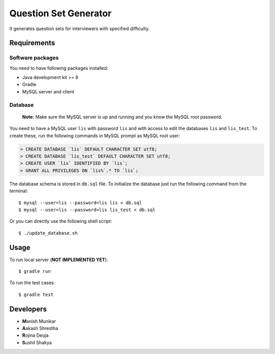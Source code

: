 Question Set Generator
======================

It generates question sets for interviewers with specified difficulty.

Requirements
------------

Software packages
~~~~~~~~~~~~~~~~~

You need to have following packages installed:

- Java development kit >= 8
- Gradle
- MySQL server and client

Database
~~~~~~~~

    **Note:** Make sure the MySQL server is up and running and you know the MySQL root password.

You need to have a MySQL user ``lis`` with password ``lis`` and with access to edit the databases ``lis`` and ``lis_test``. To create these, run the following commands in MySQL prompt as MySQL root user:

.. code-block:: sql

    > CREATE DATABASE `lis` DEFAULT CHARACTER SET utf8;
    > CREATE DATABASE `lis_test` DEFAULT CHARACTER SET utf8;
    > CREATE USER `lis` IDENTIFIED BY `lis`;
    > GRANT ALL PRIVILEGES ON `lis%`.* TO `lis`;

The database schema is stored in ``db.sql`` file. To initialize the database just run the following command from the terminal::

    $ mysql --user=lis --password=lis lis < db.sql
    $ mysql --user=lis --password=lis lis_test < db.sql

Or you can directly use the following shell script::

    $ ./update_database.sh

Usage
-----

To run local server (**NOT IMPLEMENTED YET**)::

    $ gradle run

To run the test cases::

    $ gradle test

Developers
----------

- **M**\ anish Munikar
- **A**\ akash Shrestha
- **R**\ ojina Deuja
- **S**\ ushil Shakya
